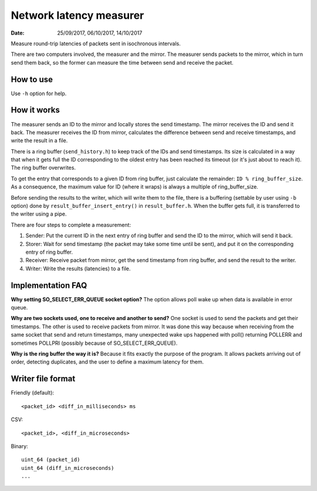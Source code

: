 ========================
Network latency measurer
========================

:Date: 25/09/2017, 06/10/2017, 14/10/2017

Measure round-trip latencies of packets sent in isochronous
intervals.

There are two computers involved, the measurer and the
mirror. The measurer sends packets to the mirror, which in
turn send them back, so the former can measure the time
between send and receive the packet.


How to use
==========

Use ``-h`` option for help.


How it works
============

The measurer sends an ID to the mirror and locally stores
the send timestamp. The mirror receives the ID and send it
back. The measurer receives the ID from mirror, calculates
the difference between send and receive timestamps, and
write the result in a file.

There is a ring buffer (``send_history.h``) to keep track
of the IDs and send timestamps. Its size is calculated in
a way that when it gets full the ID corresponding to the
oldest entry has been reached its timeout (or it's just
about to reach it). The ring buffer overwrites.

To get the entry that corresponds to a given ID from ring
buffer, just calculate the remainder:
``ID % ring_buffer_size``. As a consequence, the maximum
value for ID (where it wraps) is always a multiple of
ring_buffer_size.

Before sending the results to the writer, which will write
them to the file, there is a buffering (settable by user
using ``-b`` option) done by ``result_buffer_insert_entry()``
in ``result_buffer.h``. When the buffer gets full, it is
transferred to the writer using a pipe.

There are four steps to complete a measurement:

1. Sender: Put the current ID in the next entry of ring
   buffer and send the ID to the mirror, which will send
   it back.
2. Storer: Wait for send timestamp (the packet may take
   some time until be sent), and put it on the
   corresponding entry of ring buffer.
3. Receiver: Receive packet from mirror, get the send
   timestamp from ring buffer, and send the result to
   the writer.
4. Writer: Write the results (latencies) to a file.


Implementation FAQ
==================

**Why setting SO_SELECT_ERR_QUEUE socket option?**
The option allows poll wake up when data is available in
error queue.

**Why are two sockets used, one to receive and another to
send?**
One socket is used to send the packets and get their
timestamps. The other is used to receive packets from
mirror. It was done this way because when receiving from
the same socket that send and return timestamps, many
unexpected wake ups happened with poll() returning POLLERR
and sometimes POLLPRI (possibly because of
SO_SELECT_ERR_QUEUE).

**Why is the ring buffer the way it is?**
Because it fits exactly the purpose of the program. It
allows packets arriving out of order, detecting duplicates,
and the user to define a maximum latency for them.


Writer file format
==================

Friendly (default)::

	<packet_id> <diff_in_milliseconds> ms

CSV::

	<packet_id>, <diff_in_microseconds>

Binary::

	uint_64 (packet_id)
	uint_64 (diff_in_microseconds)
	...
